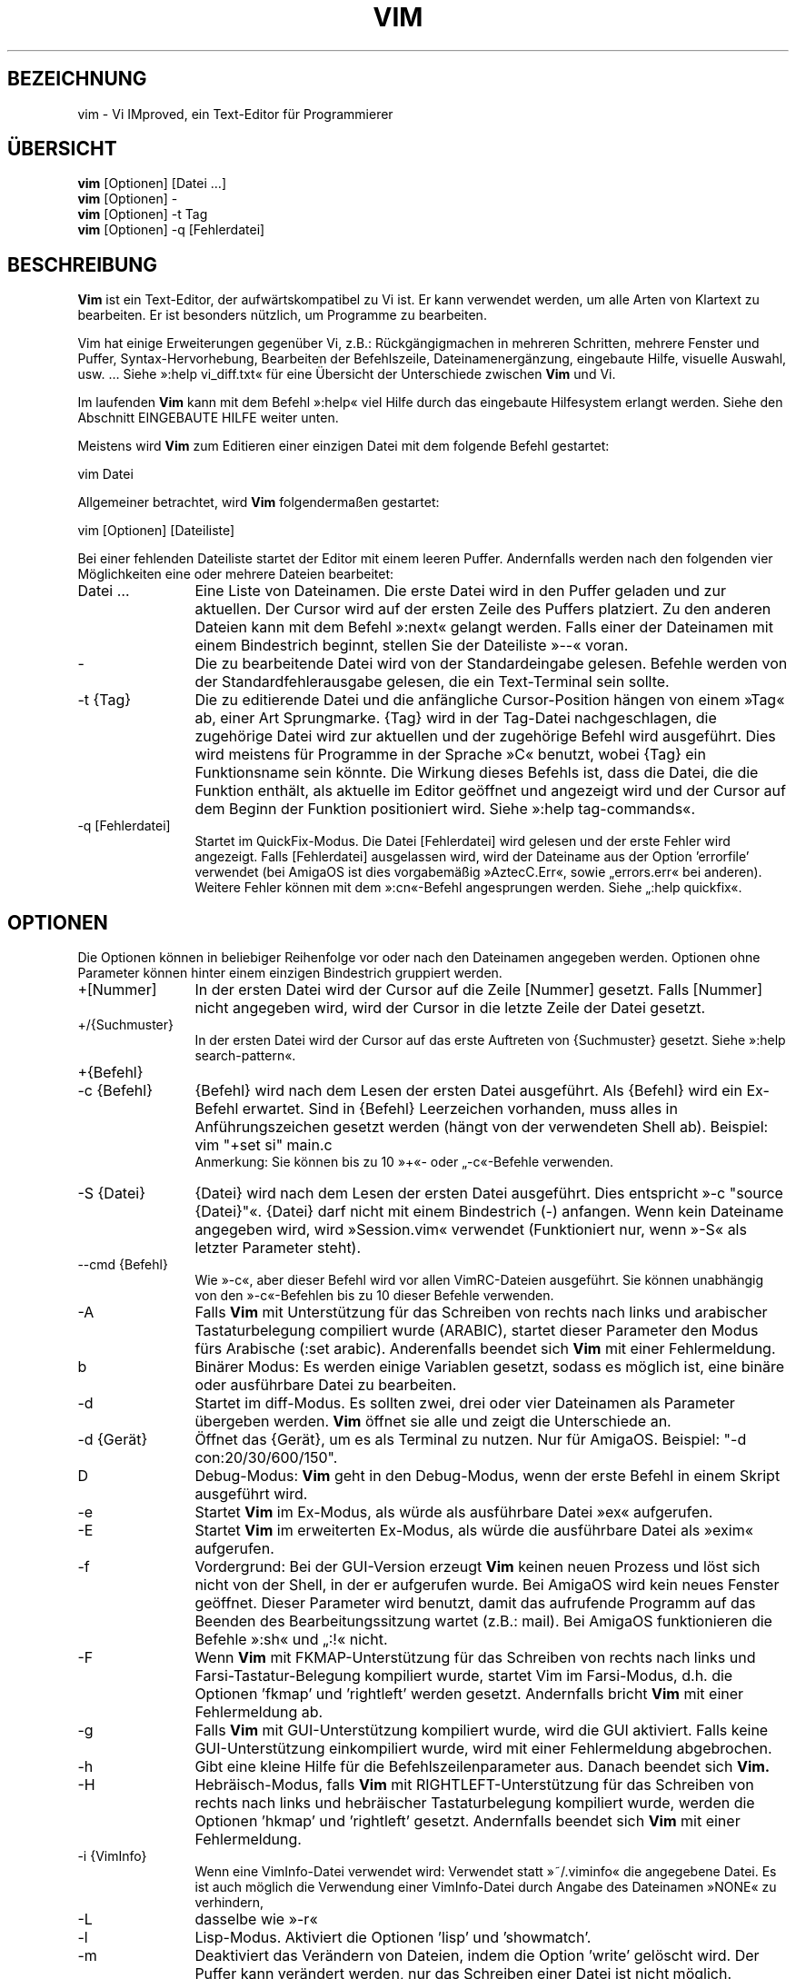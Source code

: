 .\"*******************************************************************
.\"
.\" This file was generated with po4a. Translate the source file.
.\"
.\"*******************************************************************
.\" Translated by bw1 (2008) and Florian Rehnisch <fm-r@gmx.de> (2012)
.\" Kudos to the folks on vim-dev and debian-l10n-german
.TH VIM 1 "2006 Apr 11"  
.SH BEZEICHNUNG
vim \- Vi IMproved, ein Text\-Editor für Programmierer
.SH ÜBERSICHT
.br
\fBvim\fP [Optionen] [Datei …]
.br
\fBvim\fP [Optionen] \-
.br
\fBvim\fP [Optionen] \-t Tag
.br
\fBvim\fP [Optionen] \-q [Fehlerdatei]
.SH BESCHREIBUNG
\fBVim\fP ist ein Text\-Editor, der aufwärtskompatibel zu Vi ist. Er kann
verwendet werden, um alle Arten von Klartext zu bearbeiten. Er ist besonders
nützlich, um Programme zu bearbeiten.
.PP
Vim hat einige Erweiterungen gegenüber Vi, z.B.: Rückgängigmachen in
mehreren Schritten, mehrere Fenster und Puffer, Syntax\-Hervorhebung,
Bearbeiten der Befehlszeile, Dateinamenergänzung, eingebaute Hilfe, visuelle
Auswahl, usw. … Siehe »:help vi_diff.txt« für eine Übersicht der
Unterschiede zwischen \fBVim\fP und Vi.
.PP
Im laufenden \fBVim\fP kann mit dem Befehl »:help« viel Hilfe durch das
eingebaute Hilfesystem erlangt werden. Siehe den Abschnitt EINGEBAUTE HILFE
weiter unten.
.PP
Meistens wird \fBVim\fP zum Editieren einer einzigen Datei mit dem folgende
Befehl gestartet:
.PP
  vim Datei
.PP
Allgemeiner betrachtet, wird \fBVim\fP folgendermaßen gestartet:
.PP
  vim [Optionen] [Dateiliste]
.PP
Bei einer fehlenden Dateiliste startet der Editor mit einem leeren
Puffer. Andernfalls werden nach den folgenden vier Möglichkeiten eine oder
mehrere Dateien bearbeitet:
.TP  12
Datei …
Eine Liste von Dateinamen. Die erste Datei wird in den Puffer geladen und
zur aktuellen. Der Cursor wird auf der ersten Zeile des Puffers
platziert. Zu den anderen Dateien kann mit dem Befehl »:next« gelangt
werden. Falls einer der Dateinamen mit einem Bindestrich beginnt, stellen
Sie der Dateiliste »\-\-« voran.
.TP 
\-
Die zu bearbeitende Datei wird von der Standardeingabe gelesen. Befehle
werden von der Standardfehlerausgabe gelesen, die ein Text\-Terminal sein
sollte.
.TP 
\-t {Tag}
Die zu editierende Datei und die anfängliche Cursor\-Position hängen von
einem »Tag« ab, einer Art Sprungmarke. {Tag} wird in der Tag\-Datei
nachgeschlagen, die zugehörige Datei wird zur aktuellen und der zugehörige
Befehl wird ausgeführt. Dies wird meistens für Programme in der Sprache »C«
benutzt, wobei {Tag} ein Funktionsname sein könnte. Die Wirkung dieses
Befehls ist, dass die Datei, die die Funktion enthält, als aktuelle im
Editor geöffnet und angezeigt wird und der Cursor auf dem Beginn der
Funktion positioniert wird. Siehe »:help tag\-commands«.
.TP 
\-q [Fehlerdatei]
Startet im QuickFix\-Modus. Die Datei [Fehlerdatei] wird gelesen und der
erste Fehler wird angezeigt. Falls [Fehlerdatei] ausgelassen wird, wird der
Dateiname aus der Option 'errorfile' verwendet (bei AmigaOS ist dies
vorgabemäßig »AztecC.Err«, sowie „errors.err« bei anderen). Weitere Fehler
können mit dem »:cn«\-Befehl angesprungen werden. Siehe „:help quickfix«.
.SH OPTIONEN
Die Optionen können in beliebiger Reihenfolge vor oder nach den Dateinamen
angegeben werden. Optionen ohne Parameter können hinter einem einzigen
Bindestrich gruppiert werden.
.TP  12
+[Nummer]
In der ersten Datei wird der Cursor auf die Zeile [Nummer] gesetzt. Falls
[Nummer] nicht angegeben wird, wird der Cursor in die letzte Zeile der Datei
gesetzt.
.TP 
+/{Suchmuster}
In der ersten Datei wird der Cursor auf das erste Auftreten von {Suchmuster}
gesetzt. Siehe »:help search\-pattern«.
.TP 
+{Befehl}
.TP 
\-c {Befehl}
{Befehl} wird nach dem Lesen der ersten Datei ausgeführt. Als {Befehl} wird
ein Ex\-Befehl erwartet. Sind in {Befehl} Leerzeichen vorhanden, muss alles
in Anführungszeichen gesetzt werden (hängt von der verwendeten Shell
ab). Beispiel: vim "+set si" main.c
.br
Anmerkung: Sie können bis zu 10 »+«\- oder „\-c«\-Befehle verwenden.
.TP 
\-S {Datei}
{Datei} wird nach dem Lesen der ersten Datei ausgeführt. Dies entspricht »\-c
"source {Datei}"«. {Datei} darf nicht mit einem Bindestrich (\-)
anfangen. Wenn kein Dateiname angegeben wird, wird »Session.vim« verwendet
(Funktioniert nur, wenn »\-S« als letzter Parameter steht).
.TP 
\-\-cmd {Befehl}
Wie »\-c«, aber dieser Befehl wird vor allen VimRC\-Dateien ausgeführt. Sie
können unabhängig von den »\-c«\-Befehlen bis zu 10 dieser Befehle verwenden.
.TP 
\-A
Falls \fBVim\fP mit Unterstützung für das Schreiben von rechts nach links und
arabischer Tastaturbelegung compiliert wurde (ARABIC), startet dieser
Parameter den Modus fürs Arabische (:set arabic). Anderenfalls beendet sich
\fBVim\fP mit einer Fehlermeldung.
.TP 
b
Binärer Modus: Es werden einige Variablen gesetzt, sodass es möglich ist,
eine binäre oder ausführbare Datei zu bearbeiten.
.TP 
\-d
Startet im diff\-Modus. Es sollten zwei, drei oder vier Dateinamen als
Parameter übergeben werden. \fBVim\fP öffnet sie alle und zeigt die
Unterschiede an.
.TP 
\-d {Gerät}
Öffnet das {Gerät}, um es als Terminal zu nutzen. Nur für AmigaOS. Beispiel:
"\-d con:20/30/600/150".
.TP 
D
Debug\-Modus: \fBVim\fP geht in den Debug\-Modus, wenn der erste Befehl in einem
Skript ausgeführt wird.
.TP 
\-e
Startet \fBVim\fP im Ex\-Modus, als würde als ausführbare Datei »ex« aufgerufen.
.TP 
\-E
Startet \fBVim\fP im erweiterten Ex\-Modus, als würde die ausführbare Datei als
»exim« aufgerufen.
.TP 
\-f
Vordergrund: Bei der GUI\-Version erzeugt \fBVim\fP keinen neuen Prozess und
löst sich nicht von der Shell, in der er aufgerufen wurde. Bei AmigaOS wird
kein neues Fenster geöffnet. Dieser Parameter wird benutzt, damit das
aufrufende Programm auf das Beenden des Bearbeitungssitzung wartet (z.B.:
mail). Bei AmigaOS funktionieren die Befehle »:sh« und „:!« nicht.
.TP 
\-F
Wenn \fBVim\fP mit FKMAP\-Unterstützung für das Schreiben von rechts nach links
und Farsi\-Tastatur\-Belegung kompiliert wurde, startet Vim im Farsi\-Modus,
d.h. die Optionen 'fkmap' und 'rightleft' werden gesetzt. Andernfalls bricht
\fBVim\fP mit einer Fehlermeldung ab.
.TP 
\-g
Falls \fBVim\fP mit GUI\-Unterstützung kompiliert wurde, wird die GUI
aktiviert. Falls keine GUI\-Unterstützung einkompiliert wurde, wird mit einer
Fehlermeldung abgebrochen.
.TP 
\-h
Gibt eine kleine Hilfe für die Befehlszeilenparameter aus. Danach beendet
sich \fBVim.\fP
.TP 
\-H
Hebräisch\-Modus, falls \fBVim\fP mit RIGHTLEFT\-Unterstützung für das Schreiben
von rechts nach links und hebräischer Tastaturbelegung kompiliert wurde,
werden die Optionen 'hkmap' und 'rightleft' gesetzt. Andernfalls beendet
sich \fBVim\fP mit einer Fehlermeldung.
.TP 
\-i {VimInfo}
Wenn eine VimInfo\-Datei verwendet wird: Verwendet statt »~/.viminfo« die
angegebene Datei. Es ist auch möglich die Verwendung einer VimInfo\-Datei
durch Angabe des Dateinamen »NONE« zu verhindern,
.TP 
\-L
dasselbe wie »\-r«
.TP 
\-l
Lisp\-Modus. Aktiviert die Optionen 'lisp' und 'showmatch'.
.TP 
\-m
Deaktiviert das Verändern von Dateien, indem die Option 'write' gelöscht
wird. Der Puffer kann verändert werden, nur das Schreiben einer Datei ist
nicht möglich.
.TP 
\-M
Keine Veränderungen erlaubt: Die Optionen 'modifiable' und 'write' werden
gelöscht, so dass Änderungen nicht erlaubt sind und Dateien nicht
geschrieben werden können. Man beachte, dass diese Optionen ('modifiable',
\&'write') dennnoch nachträglich zum Erlauben von Änderungen gesetzt werden
können.
.TP 
\-n
Verwendet keine Auslagerungsdatei: Eine Wiederherstellung nach einem Absturz
ist nicht möglich. Auf einem langsamen Medium (Diskette) kann diese
Einstellung nützlich sein. Kann auch mit »set uc=0« erreicht werden; kann
mit »set uc=200« aufgehoben werden.
.TP 
\-nb
\fBVim\fP fungiert als Server für NetBeans. Details siehe Dokumentation.
.TP 
\-o[N]
Öffnet [N] Fenster übereinander. Wenn keine Zahl angegeben wird, öffne ein
Fenster pro Datei.
.TP 
\-O[N]
Öffnet [N] Fenster nebeneinander. Wenn keine Zahl angegeben wird, öffne ein
Fenster pro Datei.
.TP 
\-p[N]
Öffnet [N] Reiterseiten. Wenn keine Zahl angegeben wird, öffne eine
Reiterseite pro Datei.
.TP 
\-R
Nur\-Lesen\-Modus: Die Option 'readonly' wird gesetzt. Der Puffer kann noch
bearbeitet werden, aber es wird verhindert, eine Datei aus Versehen zu
überschreiben. Wenn Sie wirklich eine Datei überschreiben wollen, fügen Sie
dem Ex\-Befehl ein Ausrufezeichen hinzu (wie in »:w!«). Die Option „\-R«
bedingt die Option »\-n« (siehe oben). Die Option 'readonly' kann durch „:set
noro« gelöscht werden. Siehe »:help 'readonly'«.
.TP 
\-r
Listet die Auslagerungsdateien und gibt Informationen zu ihrer
Verwendbarkeit zur Wiederherstellung.
.TP 
\-r {Datei}
Wiederherstellungsmodus: Die Auslagerungsdatei wird zur Wiederherstellung
verwendet und hat denselben Dateinamen wie die Text\-Datei + ».swp«. Siehe
„:help recovery«.
.TP 
\-s
Der stille Modus: Nur wenn die ausführbare Datei als »ex« aufgerufen wird
oder vor »\-s« die Option „\-e« gegeben wird.
.TP 
\-s {Eingabeskript}
Die Datei {Eingabeskript} wird gelesen und ausgeführt, als würden Sie die
Zeichen in ihr tippen. Dasselbe kann mit dem Befehl »:source!
{Eingabeskript}« erreicht werden. Wird das Ende der Datei vor dem Beenden
des Editors erreicht, werden weitere Zeichen von der Tastatur gelesen.
.TP 
\-T {Terminal}
Setzt den Namen des benutzten Terminals. Nur erforderlich, wenn die
Automatik nicht funktioniert. Sollte ein \fBVim\fP bekanntes Terminal sein:
(builtin) oder in einer termcap\- oder terminfo\-Datei definiert.
.TP 
\-u {VimRC}
Verwendet zur Initialisierung die Befehle in der Datei {VimRC}. Alle anderen
Initialisierungen werden übersprungen. Benutzen Sie dies, um eine besondere
Art von Dateien zu bearbeiten. Dies kann auch benutzt werden, um alle
Initialisierungen zu überspringen, indem der Name »NONE« angegeben wird. Für
weitere Einzelheiten siehe »:help initialisation« innerhalb von Vim.
.TP 
\-U {GvimRC}
Benutzt die Befehle in der Datei {GvimRC} für die Initialisierung der
grafischen Oberfläche. Alle anderen Initialisierungen werden
übersprungen. Dies kann ebenfalls benutzt werden, um alle
GUI\-Initialisierungen zu überspringen, indem der Name »NONE« angegeben
wird. Siehe »:help gui\-init« innerhalb von Vim für weitere Einzelheiten.
.TP 
\-V[N]
Ausführlich (verbose): Gibt Meldungen darüber, welche Befehlsdateien
eingelesen werden, und über das Lesen und Schreiben einer VimInfo\-Datei. Die
optionale Zahl N ist der Wert für 'verbose'. Vorgabe ist 10.
.TP 
\-w {Ausgabeskript}
Alle Zeichen, die eingetippt werden, werden in der Datei {Ausgabeskript}
aufgezeichnet, solange bis Sie \fBVim\fP beenden. Dies ist nützlich, falls Sie
eine Skript\-Datei zum Benutzen mit »vim \-s« oder „:source!« erzeugen
wollen. Falls die Datei {Ausgabeskript} vorhanden ist, werden die Zeichen
angehängt.
.TP 
\-W {Ausgabeskript}
Wie \-w, aber eine bereits vorhandene Datei wird überschrieben.
.TP 
\-x
Benutzt beim Schreiben von Dateien eine Verschlüsselung. Fragt nach dem
Schlüssel.
.TP 
\-X
Führt keine Verbindung zum X\-Server durch. Dadurch verkürzt sich die
Startzeit, aber der Fenstertitel und die Zwischenablage werden nicht
verwendet.
.TP 
\-Z
Eingeschränkter Modus: Funktioniert, als würde der Name der ausführbaren
Datei mit »r« beginnen.
.TP 
\-\-
Markiert das Ende der Optionen. Argumente, die folgen, werden als Dateinamen
behandelt. Dies kann benutzt werden, um einen Dateinamen mit »\-« am Anfang
zu verwenden.
.TP 
\-\-echo\-wid
Nur GTK\-GUI: Schreibe die Fenster\-ID auf die Standardausgabe.
.TP 
\-\-help
Gibt eine Hilfe\-Nachricht aus und beendet, wie »\-h«.
.TP 
\-\-literal
Nimmt die Dateinamen so wie sie sind und vervollständigt sie nicht nach
Metazeichen (*,?). Dies wirkt sich nicht unter Unix aus, wo die Shell die
Metazeichen expandiert.
.TP 
\-\-noplugin
Lade keine Plugins. Impliziert durch »\-u NONE«.
.TP 
\-\-remote
Verbindet mit einem Vim\-Server und lässt ihn die in den restlichen
Argumenten angegeben Dateien editieren. Wenn kein Server gefunden wird,
führt dies zu einer Warnmeldung und die Dateien werden im gegenwärtigen Vim
zum Bearbeiten geöffnet.
.TP 
\-\-remote\-expr {Ausdruck}
Verbindet mit einem Vim\-Server, führt {Ausdruck} aus und zeigt das Ergebnis
auf der Standardausgabe an.
.TP 
\-\-remote\-send {Zeichen}
Verbindet mit einem Vim\-Server und sendet ihm {Zeichen}.
.TP 
\-\-remote\-silent
Wie »\-\-remote«, aber ohne Warnung, wenn kein Server gefunden wird.
.TP 
\-\-remote\-wait
Wie »\-\-remote«, aber Vim beendet sich nicht, bis die Dateien bearbeitet
wurden.
.TP 
\-\-remote\-wait\-silent
Wie »\-\-remote\-wait«, aber ohne Warnung, wenn kein Server gefunden wird.
.TP 
\-\-serverlist
Listet die Namen aller gefundenen Vim\-Server auf.
.TP 
\-\-servername {Name}
Benutzt {Name} als Server\-Namen. Wird für den gegenwärtigen Vim benutzt,
außer es wird mit dem Argument »\-\-remote« benutzt, dann ist es der Name des
zu kontaktierenden Servers.
.TP 
\-\-socketid {id}
Nur GTK\-GUI: Benutzt den GtkPlug\-Mechanismus, um GVim in einem anderen
Fenster laufen zu lassen.
.TP 
\-\-version
Versionsinformation anzeigen und beenden
.SH "EINGEBAUTE HILFE"
Tippen Sie in \fBVim\fP »:help«, um zu beginnen. Geben Sie „:help begriff« ein,
um Hilfe über ein bestimmtes Thema zu bekommen. Zum Beispiel »:help ZZ« für
Hilfe über den Befehl »ZZ«. Benutzen Sie <Tab> und CTRL\-D, um
Begriffe zu vervollständigen (»:help cmdline\-completion«). Tags sind
vorhanden, um von einem Ort zum anderen zu springen (eine Art
Hypertext\-Verknüpfungen, siehe »:help«). Auf diese Weise können alle
Dokumentations\-Dateien aufgerufen werden, zum Beispiel »:help syntax.txt«.
.SH DATEIEN
.TP  15
/usr/local/lib/vim/doc/*.txt
Dokumentations\-Dateien für \fBVim\fP. Verwenden Sie »:help doc\-file\-list«, um
die gesamte Liste zu bekommen.
.TP 
/usr/local/lib/vim/doc/tags
Die »Tag«\-Datei, die verwendet wird, um Informationen in der Dokumentation
zu finden.
.TP 
/usr/local/lib/vim/syntax/syntax.vim
Die systemweite Einrichtung der Syntaxhervorhebung.
.TP 
/usr/local/lib/vim/syntax/*.vim
Syntaxdateien für die verschiedenen Sprachen.
.TP 
/usr/local/lib/vim/vimrc
Systemweite Einstellungsdatei für \fBVim\fP
.TP 
~/.vimrc
Persönliche Einstellungsdatei für \fBVim\fP
.TP 
/usr/local/lib/vim/gvimrc
Systemweite Einstellungsdatei für GVim
.TP 
~/.gvimrc
Persönliche Einstellungsdatei für GVim
.TP 
/usr/local/lib/vim/optwin.vim
Das Script, das von dem Befehl »:options« verwendet wird, eine schöne
Möglichkeit, um Optionen zu betrachten und zu setzen.
.TP 
/usr/local/lib/vim/menu.vim
Systemweite Einstellungsdatei für das Menü von GVim
.TP 
/usr/local/lib/vim/bugreport.vim
Das Script zum Generieren eines Fehlerberichts. Siehe »:help bugs«.
.TP 
/usr/local/lib/vim/filetype.vim
Mit diesem Script erkennt Vim den Typ einer Datei anhand ihres
Dateinamens. Siehe »:help 'filetype'«.
.TP 
/usr/local/lib/vim/scripts.vim
Mit diesem Script erkennt Vim den Typ einer Datei anhand ihres
Inhaltes. Siehe »:help 'filetype'«.
.TP 
/usr/local/lib/vim/print/*.ps
Diese Dateien werden zum Drucken von PostScript verwendet.
.PP
Für die neuesten Informationen lesen Sie die Vim\-Homepage:
.br
<URL:http://www.vim.org/>
.SH "SIEHE AUCH"
vimtutor(1)
.SH AUTOR
\fBVim\fP wurde größtenteils von Bram Moolenaar erstellt, mit viel Hilfe von
anderen Leuten. Siehe »:help credits« in \fBVim.\fP
.br
\fBVim\fP basiert auf Stevie, der von Tim Thompson, Tony Andrews und
G.R. (Fred) Walter geschrieben wurde. Es ist jedoch kaum etwas vom
ursprünglichen Code übrig geblieben.
.SH FEHLER
Die sind möglich. Siehe »:help todo« für eine Liste bekannter Probleme.
.PP
Beachten Sie, dass gewisse Dinge, die manche Leute als Fehler betrachten
mögen, in Wirklichkeit durch zu getreue Nachbildung des Vi\-Verhaltens
verursacht werden. Und falls Sie denken, dass andere Dinge Fehler sind,
»weil Vi es anders tut«, sollten Sie einen genaueren Blick auf die Datei
vi_diff.txt werfen (oder in Vim »:help vi_diff.txt« tippen). Sehen Sie sich
auch die Optionen 'compatible' und 'cpoptions' an.
